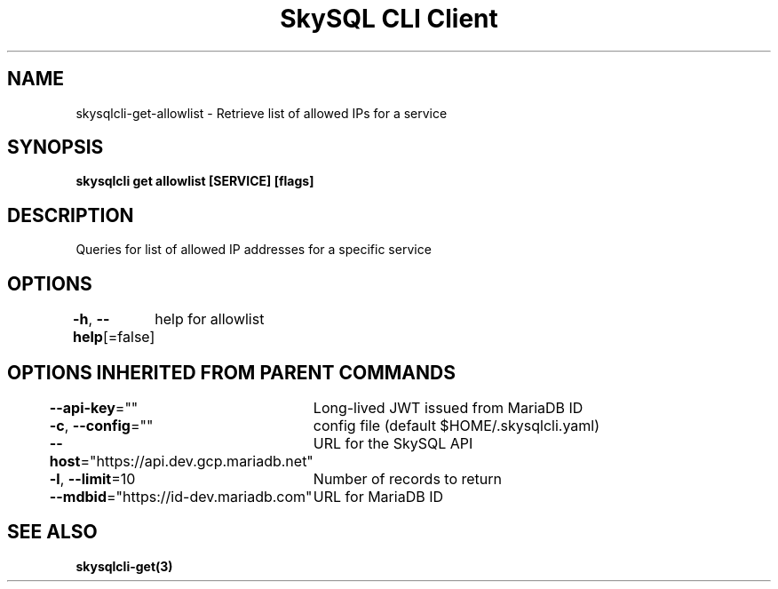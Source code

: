 .nh
.TH "SkySQL CLI Client" "3" "Jan 2022" "MariaDB Corporation" ""

.SH NAME
.PP
skysqlcli\-get\-allowlist \- Retrieve list of allowed IPs for a service


.SH SYNOPSIS
.PP
\fBskysqlcli get allowlist [SERVICE] [flags]\fP


.SH DESCRIPTION
.PP
Queries for list of allowed IP addresses for a specific service


.SH OPTIONS
.PP
\fB\-h\fP, \fB\-\-help\fP[=false]
	help for allowlist


.SH OPTIONS INHERITED FROM PARENT COMMANDS
.PP
\fB\-\-api\-key\fP=""
	Long\-lived JWT issued from MariaDB ID

.PP
\fB\-c\fP, \fB\-\-config\fP=""
	config file (default $HOME/.skysqlcli.yaml)

.PP
\fB\-\-host\fP="https://api.dev.gcp.mariadb.net"
	URL for the SkySQL API

.PP
\fB\-l\fP, \fB\-\-limit\fP=10
	Number of records to return

.PP
\fB\-\-mdbid\fP="https://id\-dev.mariadb.com"
	URL for MariaDB ID


.SH SEE ALSO
.PP
\fBskysqlcli\-get(3)\fP
